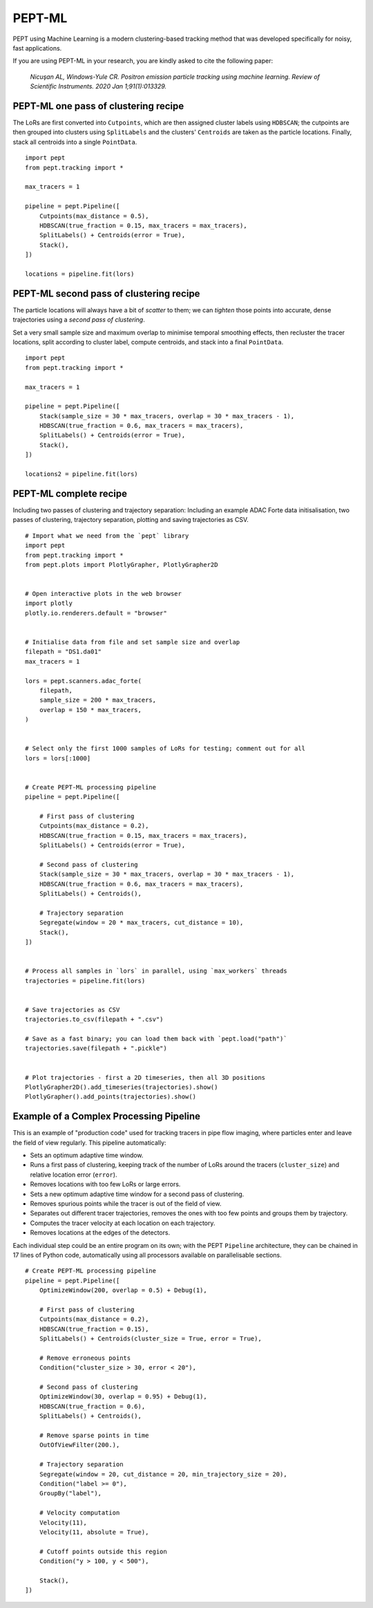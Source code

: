 PEPT-ML
=======

PEPT using Machine Learning is a modern clustering-based tracking method that was developed specifically for noisy, fast applications.

If you are using PEPT-ML in your research, you are kindly asked to cite the following paper:

    *Nicuşan AL, Windows-Yule CR. Positron emission particle tracking using machine learning. Review of Scientific Instruments. 2020 Jan 1;91(1):013329.*


PEPT-ML one pass of clustering recipe
-------------------------------------

The LoRs are first converted into ``Cutpoints``, which are then assigned cluster labels using ``HDBSCAN``; the cutpoints are then grouped into clusters using ``SplitLabels`` and the clusters' ``Centroids`` are taken as the particle locations. Finally, stack all centroids into a single ``PointData``.

::

    import pept
    from pept.tracking import *

    max_tracers = 1

    pipeline = pept.Pipeline([
        Cutpoints(max_distance = 0.5),
        HDBSCAN(true_fraction = 0.15, max_tracers = max_tracers),
        SplitLabels() + Centroids(error = True),
        Stack(),
    ])

    locations = pipeline.fit(lors)



PEPT-ML second pass of clustering recipe
----------------------------------------

The particle locations will always have a bit of *scatter* to them; we can *tighten* those points into accurate, dense trajectories using a *second pass of clustering*.

Set a very small sample size and maximum overlap to minimise temporal smoothing effects, then recluster the tracer locations, split according to cluster label, compute centroids, and stack into a final ``PointData``.


::

    import pept
    from pept.tracking import *

    max_tracers = 1

    pipeline = pept.Pipeline([
        Stack(sample_size = 30 * max_tracers, overlap = 30 * max_tracers - 1),
        HDBSCAN(true_fraction = 0.6, max_tracers = max_tracers),
        SplitLabels() + Centroids(error = True),
        Stack(),
    ])

    locations2 = pipeline.fit(lors)



PEPT-ML complete recipe
-----------------------

Including two passes of clustering and trajectory separation:
Including an example ADAC Forte data initisalisation, two passes of clustering,
trajectory separation, plotting and saving trajectories as CSV.


::

    # Import what we need from the `pept` library
    import pept
    from pept.tracking import *
    from pept.plots import PlotlyGrapher, PlotlyGrapher2D


    # Open interactive plots in the web browser
    import plotly
    plotly.io.renderers.default = "browser"


    # Initialise data from file and set sample size and overlap
    filepath = "DS1.da01"
    max_tracers = 1

    lors = pept.scanners.adac_forte(
        filepath,
        sample_size = 200 * max_tracers,
        overlap = 150 * max_tracers,
    )


    # Select only the first 1000 samples of LoRs for testing; comment out for all
    lors = lors[:1000]


    # Create PEPT-ML processing pipeline
    pipeline = pept.Pipeline([

        # First pass of clustering
        Cutpoints(max_distance = 0.2),
        HDBSCAN(true_fraction = 0.15, max_tracers = max_tracers),
        SplitLabels() + Centroids(error = True),

        # Second pass of clustering
        Stack(sample_size = 30 * max_tracers, overlap = 30 * max_tracers - 1),
        HDBSCAN(true_fraction = 0.6, max_tracers = max_tracers),
        SplitLabels() + Centroids(),

        # Trajectory separation
        Segregate(window = 20 * max_tracers, cut_distance = 10),
        Stack(),
    ])


    # Process all samples in `lors` in parallel, using `max_workers` threads
    trajectories = pipeline.fit(lors)


    # Save trajectories as CSV
    trajectories.to_csv(filepath + ".csv")

    # Save as a fast binary; you can load them back with `pept.load("path")`
    trajectories.save(filepath + ".pickle")


    # Plot trajectories - first a 2D timeseries, then all 3D positions
    PlotlyGrapher2D().add_timeseries(trajectories).show()
    PlotlyGrapher().add_points(trajectories).show()




Example of a Complex Processing Pipeline
----------------------------------------

This is an example of "production code" used for tracking tracers in pipe flow
imaging, where particles enter and leave the field of view regularly. This
pipeline automatically:

- Sets an optimum adaptive time window.
- Runs a first pass of clustering, keeping track of the number of LoRs around
  the tracers (``cluster_size``) and relative location error (``error``).
- Removes locations with too few LoRs or large errors.
- Sets a new optimum adaptive time window for a second pass of clustering.
- Removes spurious points while the tracer is out of the field of view.
- Separates out different tracer trajectories, removes the ones with too few
  points and groups them by trajectory.
- Computes the tracer velocity at each location on each trajectory.
- Removes locations at the edges of the detectors.

Each individual step could be an entire program on its own; with the PEPT
``Pipeline`` architecture, they can be chained in 17 lines of Python code,
automatically using all processors available on parallelisable sections.

::

    # Create PEPT-ML processing pipeline
    pipeline = pept.Pipeline([
        OptimizeWindow(200, overlap = 0.5) + Debug(1),

        # First pass of clustering
        Cutpoints(max_distance = 0.2),
        HDBSCAN(true_fraction = 0.15),
        SplitLabels() + Centroids(cluster_size = True, error = True),

        # Remove erroneous points
        Condition("cluster_size > 30, error < 20"),

        # Second pass of clustering
        OptimizeWindow(30, overlap = 0.95) + Debug(1),
        HDBSCAN(true_fraction = 0.6),
        SplitLabels() + Centroids(),

        # Remove sparse points in time
        OutOfViewFilter(200.),

        # Trajectory separation
        Segregate(window = 20, cut_distance = 20, min_trajectory_size = 20),
        Condition("label >= 0"),
        GroupBy("label"),

        # Velocity computation
        Velocity(11),
        Velocity(11, absolute = True),

        # Cutoff points outside this region
        Condition("y > 100, y < 500"),

        Stack(),
    ])






